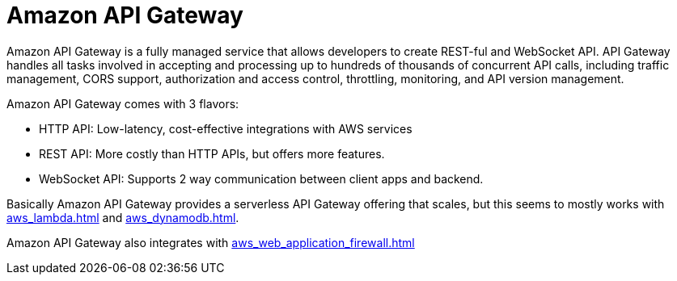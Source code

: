 = Amazon API Gateway

Amazon API Gateway is a fully managed service that allows developers to
create REST-ful and WebSocket API. API Gateway handles all tasks
involved in accepting and processing up to hundreds of thousands of
concurrent API calls, including traffic management, CORS support,
authorization and access control, throttling, monitoring, and API
version management.

Amazon API Gateway comes with 3 flavors:

* HTTP API: Low-latency, cost-effective integrations with AWS services
* REST API: More costly than HTTP APIs, but offers more features.
* WebSocket API: Supports 2 way communication between client apps and
backend.

Basically Amazon API Gateway provides a serverless API Gateway
offering that scales, but this seems to mostly works with xref:aws_lambda.adoc[] and xref:aws_dynamodb.adoc[].

Amazon API Gateway also integrates with xref:aws_web_application_firewall.adoc[]
